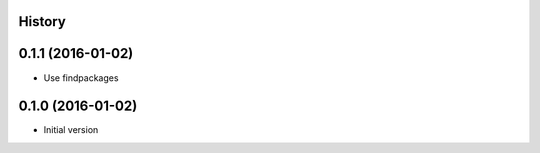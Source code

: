 .. :changelog:

History
-------

0.1.1 (2016-01-02)
------------------

- Use findpackages


0.1.0 (2016-01-02)
------------------

- Initial version
